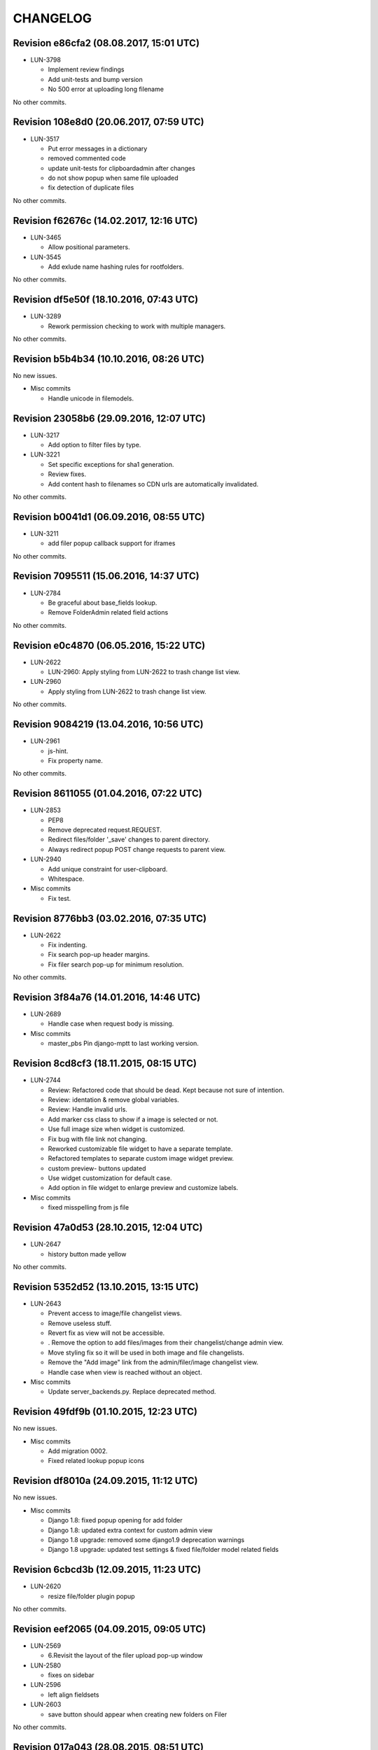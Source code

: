 CHANGELOG
=========

Revision e86cfa2 (08.08.2017, 15:01 UTC)
----------------------------------------

* LUN-3798

  * Implement review findings
  * Add unit-tests and bump version
  * No 500 error at uploading long filename

No other commits.

Revision 108e8d0 (20.06.2017, 07:59 UTC)
----------------------------------------

* LUN-3517

  * Put error messages in a dictionary
  * removed commented code
  * update unit-tests for clipboardadmin after changes
  * do not show popup when same file uploaded
  * fix detection of duplicate files

No other commits.

Revision f62676c (14.02.2017, 12:16 UTC)
----------------------------------------

* LUN-3465

  * Allow positional parameters.

* LUN-3545

  * Add exlude name hashing rules for rootfolders.

No other commits.

Revision df5e50f (18.10.2016, 07:43 UTC)
----------------------------------------

* LUN-3289

  * Rework permission checking to work with multiple managers.

No other commits.

Revision b5b4b34 (10.10.2016, 08:26 UTC)
----------------------------------------

No new issues.

* Misc commits

  * Handle unicode in filemodels.

Revision 23058b6 (29.09.2016, 12:07 UTC)
----------------------------------------

* LUN-3217

  * Add option to filter files by type.

* LUN-3221

  * Set specific exceptions for sha1 generation.
  * Review fixes.
  * Add content hash to filenames so CDN urls are automatically invalidated.

No other commits.

Revision b0041d1 (06.09.2016, 08:55 UTC)
----------------------------------------

* LUN-3211

  * add filer popup callback support for iframes

No other commits.

Revision 7095511 (15.06.2016, 14:37 UTC)
----------------------------------------

* LUN-2784

  * Be graceful about base_fields lookup.
  * Remove FolderAdmin related field actions

No other commits.

Revision e0c4870 (06.05.2016, 15:22 UTC)
----------------------------------------

* LUN-2622

  * LUN-2960: Apply styling from LUN-2622 to trash change list view.

* LUN-2960

  * Apply styling from LUN-2622 to trash change list view.

No other commits.

Revision 9084219 (13.04.2016, 10:56 UTC)
----------------------------------------

* LUN-2961

  * js-hint.
  * Fix property name.

No other commits.

Revision 8611055 (01.04.2016, 07:22 UTC)
----------------------------------------

* LUN-2853

  * PEP8
  * Remove deprecated request.REQUEST.
  * Redirect files/folder '_save' changes to parent directory.
  * Always redirect popup POST change requests to parent view.

* LUN-2940

  * Add unique constraint for user-clipboard.
  * Whitespace.

* Misc commits

  * Fix test.

Revision 8776bb3 (03.02.2016, 07:35 UTC)
----------------------------------------

* LUN-2622

  * Fix indenting.
  * Fix search pop-up header margins.
  * Fix filer search pop-up for minimum resolution.

No other commits.

Revision 3f84a76 (14.01.2016, 14:46 UTC)
----------------------------------------

* LUN-2689

  * Handle case when request body is missing.

* Misc commits

  * master_pbs Pin django-mptt to last working version.

Revision 8cd8cf3 (18.11.2015, 08:15 UTC)
----------------------------------------

* LUN-2744

  * Review: Refactored code that should be dead. Kept because not sure of intention.
  * Review: identation & remove global variables.
  * Review: Handle invalid urls.
  * Add marker css class to show if a image is selected or not.
  * Use full image size when widget is customized.
  * Fix bug with file link not changing.
  * Reworked customizable file widget to have a separate template.
  * Refactored templates to separate custom image widget preview.
  * custom preview- buttons updated
  * Use widget customization for default case.
  * Add option in file widget to enlarge preview and customize labels.

* Misc commits

  * fixed misspelling from js file

Revision 47a0d53 (28.10.2015, 12:04 UTC)
----------------------------------------

* LUN-2647

  * history button made yellow

No other commits.

Revision 5352d52 (13.10.2015, 13:15 UTC)
----------------------------------------

* LUN-2643

  * Prevent access to image/file changelist views.
  * Remove useless stuff.
  * Revert fix as view will not be accessible.
  * . Remove the option to add files/images from their changelist/change admin view.
  * Move styling fix so it will be used in both image and file changelists.
  * Remove the "Add image" link from the admin/filer/image changelist view.
  * Handle case when view is reached without an object.

* Misc commits

  * Update server_backends.py. Replace deprecated method.

Revision 49fdf9b (01.10.2015, 12:23 UTC)
----------------------------------------

No new issues.

* Misc commits

  * Add migration 0002.
  * Fixed related lookup popup icons

Revision df8010a (24.09.2015, 11:12 UTC)
----------------------------------------

No new issues.

* Misc commits

  * Django 1.8: fixed popup opening for add folder
  * Django 1.8: updated extra context for custom admin view
  * Django 1.8 upgrade: removed some django1.9 deprecation warnings
  * Django 1.8 upgrade: updated test settings & fixed file/folder model related fields

Revision 6cbcd3b (12.09.2015, 11:23 UTC)
----------------------------------------

* LUN-2620

  * resize file/folder plugin popup

No other commits.

Revision eef2065 (04.09.2015, 09:05 UTC)
----------------------------------------

* LUN-2569

  * 6.Revisit the layout of the filer upload pop-up window

* LUN-2580

  * fixes on sidebar

* LUN-2596

  * left align fieldsets

* LUN-2603

  * save button should appear when creating new folders on Filer

No other commits.

Revision 017a043 (28.08.2015, 08:51 UTC)
----------------------------------------

* LUN-2309

  * collapsible fieldset style fix
  * changed restricted link color changed
  * add error messages wrapper only if they exist
  * remove submit buttons padding around wrapper
  * submit buttons updates
  * updated manifest.in and .gitignore
  * removed .sass-cache files
  * filer updates for small resolutions and bug fixes
  * updates after django upgrade
  * remove deprecated function get_ordered_objects()
  * Filer updates on forms
  * Filer forms updates
  * re-structure of change forms
  * default boostrap updates
  * Ace resources added to plugin
  * updates on edit, delete pages
  * Filer refactoring

* Misc commits

  * Add .iml files to gitignore.
  * Restore check for permission before rendering save buttons.
  * copy-folder form updates

Revision 0aca38c (03.08.2015, 09:19 UTC)
----------------------------------------

* LUN-1434

  * -celery-task Added tests for trash management command.
  * -celery-task Added celery task for take_out_filer_trash command.

* LUN-2124

  * Small optimization since this error in improbable.
  * Added tests for restriction changes.
  * Updated tests to expect warning messages instead of permission denied.
  * Added warning messages for some possible incorrect usage cases.

* LUN-2156

  * Fixed widgets name clash.
  * Refactor imports
  * Adding new line
  * Do not show Clear checkbox on Filer asset details form

* Misc commits

  * added filer status command to check all files on storage

Revision 9c535d2 (24.07.2015, 14:46 UTC)
----------------------------------------

No new issues.

* Misc commits

  * Django 1.7 upgrade: Folder widget should be visible.

Revision 3a18983 (17.07.2015, 13:47 UTC)
----------------------------------------

No new issues.

* Misc commits

  * tox: Don't allow django 1.8 prereleases
  * Django 1.7 upgrade: fixed dummy model for admin index page
  * django 1.7 upgrade: fixed trash feature & deprecation warnings
  * Django 1.7 upgrade; regenerated migrations
  * Django 1.6 upgrade; fixed sites allowed on move action
  * Django 1.6 upgrade changes

Revision 9bdd109 (08.04.2015, 08:55 UTC)
----------------------------------------

No new issues.

* Misc commits

  * django-mptt 0.7.1 was released recently, it doesn't work out of the box

Revision 553cd36 (11.03.2015, 10:41 UTC)
----------------------------------------

No new issues.

* Misc commits

  * Fix success message

Revision b594c8f (03.03.2015, 12:20 UTC)
----------------------------------------

* LUN-1426

  * fixed tests for folder destination filtering
  * added destination cacndidates tree view for move action

* LUN-1587

  * displayed error mesages for zip extract process
  * files with image extension but without valid image data will be ignored upon extraction.

* Misc commits

  * deleted pytest leftovers
  * added destination field to copy action template

Revision db6f7e5 (06.02.2015, 12:23 UTC)
----------------------------------------

No new issues.

* Misc commits

  * convert both str & unicode to unicode

Revision d7f700c (05.11.2014, 16:58 UTC)
----------------------------------------

* LUN-1934

  * fixed circular import reproducible when DEBUG is False * this happend while running management command from other apps that depend on filer.

No other commits.

Revision 77bf2d1 (21.10.2014, 11:16 UTC)
----------------------------------------

No new issues.

* Misc commits

  * Switch the import order to avoid a circular dependcy in case filer.models is imported before filer.fields.image

Revision 2606d5f (30.09.2014, 13:35 UTC)
----------------------------------------

No new issues.

* Misc commits

  * Avoid upgrade to easy-thumbnails 2.x.x versions since would break the tests

Revision a58cd5e (06.08.2014, 07:56 UTC)
----------------------------------------

* LUN-1762

  * append popup params to files thumbnails

No other commits.

Revision ad5508f (13.06.2014, 12:26 UTC)
----------------------------------------

No new issues.

* Misc commits

  * Set correct destination for test results in tox.ini

Revision cdfe111 (17.04.2014, 12:31 UTC)
----------------------------------------

Changelog history starts here.
